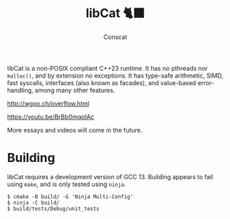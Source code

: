 #+TITLE: libCat 🐈‍⬛
#+AUTHOR: Conscat
#+OPTIONS: ^:{}
#+STARTUP: fold

libCat is a non-POSIX compliant C++23 runtime. It has no pthreads nor =malloc()=, and by extension no exceptions. It has type-safe arithmetic, SIMD, fast syscalls, interfaces (also known as facades), and value-based error-handling, among many other features.

[[http://wgoo.ch/overflow.html]]

[[https://youtu.be/BrBb0mqoIAc]]

More essays and videos will come in the future.

* Building
libCat requires a development version of GCC 13. Building appears to fail using =make=, and is only tested using =ninja=.
#+BEGIN_SRC
  $ cmake -B build/ -G 'Ninja Multi-Config'
  $ ninja -C build/
  $ build/tests/Debug/unit_tests
#+END_SRC
